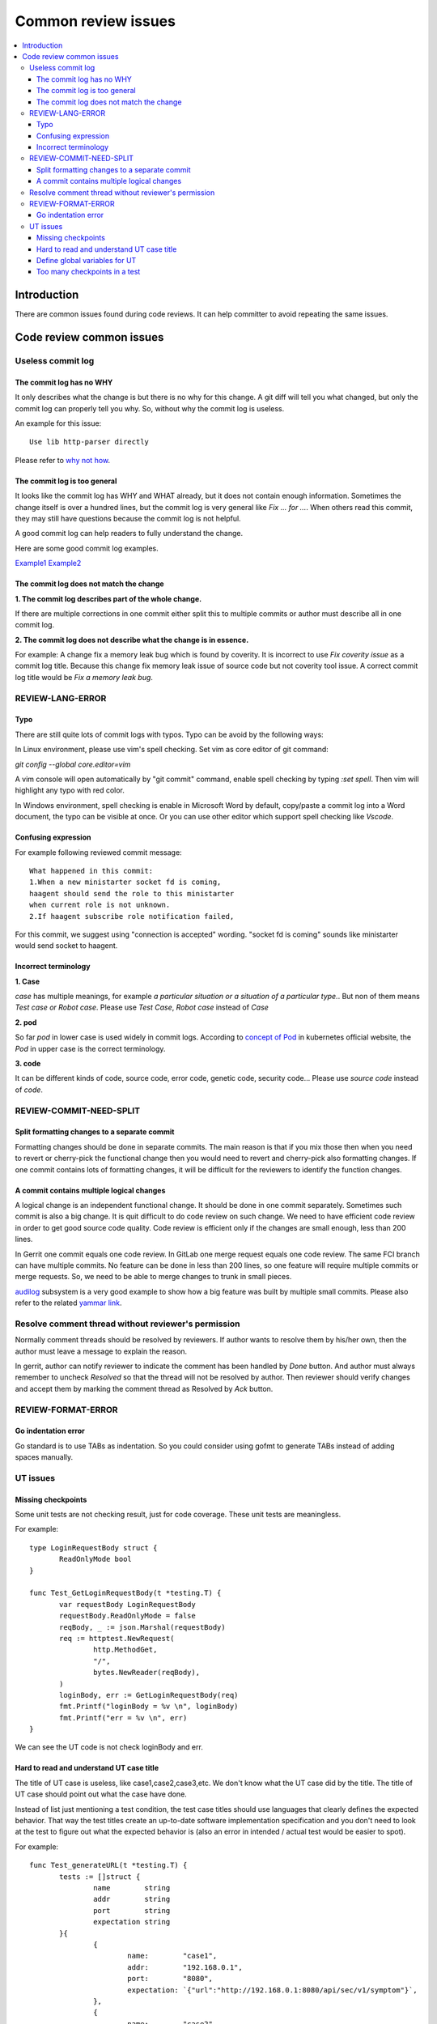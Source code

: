 **********************
Common review issues
**********************

.. contents:: :local:

Introduction
###############
There are common issues found during code reviews. It can help committer to avoid repeating the same issues.

Code review common issues
#########################

Useless commit log
******************

The commit log has no WHY
++++++++++++++++++++++++++++
It only describes what the change is but there is no why for this change. 
A git diff will tell you what changed, but only the commit log can properly
tell you why. So, without why the commit log is useless.

An example for this issue:
::

  Use lib http-parser directly

Please refer to `why not how <https://chris.beams.io/posts/git-commit/#why-not-how>`_.

The commit log is too general
++++++++++++++++++++++++++++++++
It looks like the commit log has WHY and WHAT already, but it does not contain
enough information. Sometimes the change itself is over a hundred lines, but the
commit log is very general like  `Fix ... for ...`. When others read this commit,
they may still have questions because the commit log is not helpful. 

A good commit log can help readers to fully understand the change.

Here are some good commit log examples. 

`Example1 <https://gerrite1.ext.net.nokia.com/c/scm_rcp/SS_CertMan/+/1223042>`_
`Example2 <https://gerrite1.ext.net.nokia.com/c/scm_rcp/SS_CertMan/+/1210336>`_

The commit log does not match the change
++++++++++++++++++++++++++++++++++++++++

**1. The commit log describes part of the whole change.**

If there are multiple corrections in one commit either split this to multiple
commits or author must describe all in one commit log.

**2. The commit log does not describe what the change is in essence.**

For example:
A change fix a memory leak bug which is found by coverity.
It is incorrect to use `Fix coverity issue` as a commit log title. Because this
change fix memory leak issue of source code but not coverity tool issue.
A correct commit log title would be `Fix a memory leak bug`.

REVIEW-LANG-ERROR
*****************

Typo
++++

There are still quite lots of commit logs with typos. Typo can be avoid by the
following ways:

In Linux environment, please use vim's spell checking.
Set vim as core editor of git command:

`git config --global core.editor=vim`

A vim console will open automatically by "git commit" command, enable spell
checking by typing `:set spell`. Then vim will highlight any typo with red color.

In Windows environment, spell checking is enable in Microsoft Word by default,
copy/paste a commit log into a Word document, the typo can be visible at once.
Or you can use other editor which support spell checking like `Vscode`.

Confusing expression
++++++++++++++++++++++++++

For example following reviewed commit message:
::

 What happened in this commit:
 1.When a new ministarter socket fd is coming,
 haagent should send the role to this ministarter
 when current role is not unknown.
 2.If haagent subscribe role notification failed,

For this commit, we suggest using "connection is accepted" wording.
"socket fd is coming" sounds like ministarter would send socket to
haagent.

Incorrect terminology
+++++++++++++++++++++
**1. Case**

`case` has multiple meanings, for example `a particular situation or a situation
of a particular type.`. But non of them means `Test case or Robot case`. 
Please use `Test Case`, `Robot case`  instead of `Case`

**2. pod**

So far `pod` in lower case is used widely in commit logs.
According to `concept of Pod <https://kubernetes.io/docs/concepts/workloads/pods/>`_
in kubernetes official website, the `Pod` in upper case is the correct terminology.

**3. code**

It can be different kinds of code, source code, error code, genetic code, security
code...
Please use `source code` instead of `code`.

REVIEW-COMMIT-NEED-SPLIT
****************************

Split formatting changes to a separate commit
+++++++++++++++++++++++++++++++++++++++++++++

Formatting changes should be done in separate commits.
The main reason is that if you mix those then when you need to revert
or cherry-pick the functional change then you would need to revert and
cherry-pick also formatting changes.
If one commit contains lots of formatting changes, it will be difficult
for the reviewers to identify the function changes.

A commit contains multiple logical changes
++++++++++++++++++++++++++++++++++++++++++

A logical change is an independent functional change. It should be done in one
commit separately. Sometimes such commit is also a big change. It is
quit difficult to do code review on such change. We need to have efficient code
review in order to get good source code quality. Code review is efficient only if the
changes are small enough, less than 200 lines.

In Gerrit one commit equals one code review. In GitLab one merge request equals
one code review. The same FCI branch can have multiple commits.
No feature can be done in less than 200 lines, so one feature will require multiple
commits or merge requests. So, we need to be able to merge changes to trunk in small pieces.

`audilog <https://gitlabe2.ext.net.nokia.com/rcp-security/auditlog>`_ subsystem
is a very good example to show how a big feature was built by multiple small commits.
Please also refer to the related `yammar link <https://web.yammer.com/main/threads/eyJfdHlwZSI6IlRocmVhZCIsImlkIjoiNjM0Mzk4MjI0Njc4OTEyIn0>`_.

Resolve comment thread without reviewer's permission
****************************************************

Normally comment threads should be resolved by reviewers. If author wants to
resolve them by his/her own, then the author must leave a message to explain the
reason.

In gerrit, author can notify reviewer to indicate the comment has been handled by
`Done` button. And author must always remember to uncheck `Resolved` so that the
thread will not be resolved by author. Then reviewer should verify changes
and accept them by marking the comment thread as Resolved by `Ack` button.

REVIEW-FORMAT-ERROR
***********************

Go indentation error
++++++++++++++++++++++++++

Go standard is to use TABs as indentation. So you could consider
using gofmt to generate TABs instead of adding spaces manually.

UT issues
*************

Missing checkpoints
+++++++++++++++++++++++++

Some unit tests are not checking result, just for code coverage. These unit tests 
are meaningless.

For example:
::

 type LoginRequestBody struct {
        ReadOnlyMode bool
 }

 func Test_GetLoginRequestBody(t *testing.T) {
        var requestBody LoginRequestBody
        requestBody.ReadOnlyMode = false
        reqBody, _ := json.Marshal(requestBody)
        req := httptest.NewRequest(
                http.MethodGet,
                "/",
                bytes.NewReader(reqBody),
        )
        loginBody, err := GetLoginRequestBody(req)
        fmt.Printf("loginBody = %v \n", loginBody)
        fmt.Printf("err = %v \n", err)
 }

We can see the UT code is not check loginBody and err.

Hard to read and understand UT case title
+++++++++++++++++++++++++++++++++++++++++++++++

The title of UT case is useless, like case1,case2,case3,etc. 
We don't know what the UT case did by the title.
The title of UT case should point out what the case have done.

Instead of list just mentioning a test condition, the test case titles should use languages 
that clearly defines the expected behavior. That way the test titles create an up-to-date software 
implementation specification and you don't need to look at the test to figure out 
what the expected behavior is (also an error in intended / actual test would be easier to spot).

For example:

::

 func Test_generateURL(t *testing.T) {
        tests := []struct {
                name        string
                addr        string
                port        string
                expectation string
        }{
                {
                        name:        "case1",
                        addr:        "192.168.0.1",
                        port:        "8080",
                        expectation: `{"url":"http://192.168.0.1:8080/api/sec/v1/symptom"}`,
                },
                {
                        name:        "case2",
                        addr:        "2001:db8:4:0:f2d0:7ffc:308d:9fd4",
                        port:        "8080",
                        expectation: `{"url":"http://[2001:db8:4:0:f2d0:7ffc:308d:9fd4]:8080/api/sec/v1/symptom"}`,
                },
        }

        for _, tt := range tests {
                t.Run(tt.name, func(t *testing.T) {
                        if got := generateURL(tt.addr, tt.port, defaultApi); got != tt.expectation {
                                t.Errorf("generateURL() = %v ,Expectation = %v", got, tt.expectation)
                        }
                })
        }
 }

Use "generateUrlSuccessInIPV4Format" as the test case title instead of "case1".

Use "generateUrlSuccessInIPV6Format" as the test case title instead of "case2".

Want a deeper understanding, please refer to this link for "unit test naming":

https://qualitycoding.org/unit-test-naming/

Define global variables for UT
++++++++++++++++++++++++++++++++++++

There are many UT functions to use the same global variable in one test fixture.  
It is hard to ensure maintainability.
Each UT who use the global variable should remember to reset it in its teardown 
otherwise it will influence other cases.
And it is very easy to make mistakes when someone write new UT code.
It is best to define local variables in UT functions.

For example:
::

 var Token1 tokenInfo = tokenInfo{
        Type:                   "Type",
        Token:                  "Token1",
        Expires:                "Expires",
        LastLogin:              "LastLogin",
        LastFailedLogin:        "LastFailedLogin",
        FailedLoginAttempts:    "FailedLoginAttempts",
        PasswordExpirationDate: "PasswordExpirationDate",
        AdditionalText:         "AdditionalText",
        ReadOnlyMode:           false}

 func callback(token *tokenInfo) error {
        token.Type = "expireToken"
        return nil
 }

 func Test_startExpire(t *testing.T) {
        tests := []struct {
                name        string
                token       *tokenInfo
                expectValue string
        }{
                {
                        name:        "case1",
                        token:       &Token1,
                        expectValue: "expireToken",
                },
        }
        for _, tt := range tests {
                extendTokenTimeOut, _ := time.ParseDuration("3s")
                extendTokenTimeOut1, _ := time.ParseDuration("5s")
                tt.token.startExpire(extendTokenTimeOut, callback)
                time.Sleep(extendTokenTimeOut1)
                if tt.expectValue != tt.token.Type {
                        t.Error("test start expire failed")
                }
                tt.token.Type = "Type"
        }

 }

 func Test_stopExpire(t *testing.T) {
        tests := []struct {
                name        string
                token       *tokenInfo
                expectValue string
        }{
                {
                        name:        "case1",
                        token:       &Token1,
                        expectValue: "expireToken",
                },
        }
        for _, tt := range tests {
                extendTokenTimeOut, _ := time.ParseDuration("3s")
                tt.token.startExpire(extendTokenTimeOut, callback)
                tt.token.stopExpire()
                time.Sleep(extendTokenTimeOut)
                if tt.expectValue == tt.token.Type {
                        t.Error("test stop expire failed")
                }
                tt.token.Type = "Type"
        }
 }

Too many checkpoints in a test
++++++++++++++++++++++++++++++++++++

There are too many test points in one UT function. But We cannot distinguish them from each other.
So the test result is not clear enough. For example, when we write GO UT, We can use **t.run** to do sub test, 
and the test result is more clear. We also can split the UT function into several UT functions.

For example:

UT code before re-factoring:

::

 func TestValidateReqWithUserName(t *testing.T) {
        req := &http.Request{}
        roles := []string{"tst"}

        patchs := ApplyFunc(getUserFromRequest, func(_ *http.Request) (*userInfo, error) {
                return nil, errors.Errorf("Get user from request failed.")
        })
        usr, msg, err, _ := ValidateReqWithUserName(req, roles)
        assert.NotNil(t, err)
        assert.Equal(t, "", usr)
        assert.Equal(t, "Failed to get the user from the request.", msg)
        patchs.Reset()

        patchs.ApplyFunc(getUserFromRequest, func(_ *http.Request) (*userInfo, error) {
                return &userInfo{Username: "tst"}, nil
        })
        patchs.ApplyFunc(isUserAllowed, func(_ string, _ []string) (bool, error, int) {
                return false, errors.Errorf("User not allowed."), 500
        })
        usr, msg, err, _ = ValidateReqWithUserName(req, roles)
        assert.NotNil(t, err)
        assert.Equal(t, "tst", usr)
        assert.Equal(t, "Authorization Failed. Failed to check roles from UM.", msg)
        patchs.Reset()

        patchs.ApplyFunc(getUserFromRequest, func(_ *http.Request) (*userInfo, error) {
                return &userInfo{Username: "tst"}, nil
        })
        patchs.ApplyFunc(isUserAllowed, func(_ string, _ []string) (bool, error, int) {
                return false, errors.New("Insufficient Access Rights."), 405
        })
        usr, msg, err, _ = ValidateReqWithUserName(req, roles)
        assert.NotNil(t, err)
        assert.Equal(t, "tst", usr)
        assert.Equal(t, "Authorization Failed, insufficient Access Rights.", msg)
        patchs.Reset()

        patchs.ApplyFunc(getUserFromRequest, func(_ *http.Request) (*userInfo, error) {
                return &userInfo{Username: "tst"}, nil
        })
        patchs.ApplyFunc(isUserAllowed, func(_ string, _ []string) (bool, error, int) {
                return true, nil, 200
        })
        usr, msg, err, _ = ValidateReqWithUserName(req, roles)
        assert.Nil(t, err)
        assert.Equal(t, "tst", usr)
        assert.Equal(t, "Authorization Success.", msg)
        patchs.Reset()
 }

UT code after re-factoring:

::

 func TestValidateReqWithUserName(t *testing.T) {
        req := &http.Request{}
        roles := []string{"tst"}

        t.Run("ValidateReqWithUserNameFailIfRequestHasNoUser", func(t *testing.T) {
            patchs := ApplyFunc(getUserFromRequest, func(_ *http.Request) (*userInfo, error) {
                    return nil, errors.Errorf("Get user from request failed.")
            })
            usr, msg, err, _ := ValidateReqWithUserName(req, roles)
            assert.NotNil(t, err)
            assert.Equal(t, "", usr)
            assert.Equal(t, "Failed to get the user from the request.", msg)
            patchs.Reset()
        })

        t.Run("ValidateReqWithUserNameFailIfUserNotAllowed", func(t *testing.T) {
            patchs.ApplyFunc(getUserFromRequest, func(_ *http.Request) (*userInfo, error) {
                    return &userInfo{Username: "tst"}, nil
            })
            patchs.ApplyFunc(isUserAllowed, func(_ string, _ []string) (bool, error, int) {
                    return false, errors.Errorf("User not allowed."), 500
            })
            usr, msg, err, _ = ValidateReqWithUserName(req, roles)
            assert.NotNil(t, err)
            assert.Equal(t, "tst", usr)
            assert.Equal(t, "Authorization Failed. Failed to check roles from UM.", msg)
            patchs.Reset()
        })

        t.Run("ValidateReqWithUserNameFailIfUserHaveInsufficientAccessRights", func(t *testing.T) {
            patchs.ApplyFunc(getUserFromRequest, func(_ *http.Request) (*userInfo, error) {
                    return &userInfo{Username: "tst"}, nil
            })
            patchs.ApplyFunc(isUserAllowed, func(_ string, _ []string) (bool, error, int) {
                    return false, errors.New("Insufficient Access Rights."), 405
            })
            usr, msg, err, _ = ValidateReqWithUserName(req, roles)
            assert.NotNil(t, err)
            assert.Equal(t, "tst", usr)
            assert.Equal(t, "Authorization Failed, insufficient Access Rights.", msg)
            patchs.Reset()
        })

        t.Run("ValidateReqWithUserNameSuccess", func(t *testing.T) {
            patchs.ApplyFunc(getUserFromRequest, func(_ *http.Request) (*userInfo, error) {
                    return &userInfo{Username: "tst"}, nil
            })
            patchs.ApplyFunc(isUserAllowed, func(_ string, _ []string) (bool, error, int) {
                    return true, nil, 200
            })
            usr, msg, err, _ = ValidateReqWithUserName(req, roles)
            assert.Nil(t, err)
            assert.Equal(t, "tst", usr)
            assert.Equal(t, "Authorization Success.", msg)
            patchs.Reset()
        })
 }

UT result before re-factoring:

::

 === RUN TestValidateReqWithUserName
 --- PASS: TestValidateReqWithUserName (0.00s)

UT result after re-factoring:

::

 === RUN TestValidateReqWithUserName
 === RUN TestValidateReqWithUserName/ValidateReqWithUserNameFailIfRequestHasNoUser
 === RUN TestValidateReqWithUserName/ValidateReqWithUserNameFailIfUserNotAllowed
 === RUN TestValidateReqWithUserName/ValidateReqWithUserNameFailIfUserHaveInsufficientAccessRights
 === RUN TestValidateReqWithUserName/ValidateReqWithUserNameSuccess
 --- PASS: TestValidateReqWithUserName (0.00s)
     --- PASS: TestValidateReqWithUserName/ValidateReqWithUserNameFailIfRequestHasNoUser (0.00s)
     --- PASS: TestValidateReqWithUserName/ValidateReqWithUserNameFailIfUserNotAllowed (0.00s)
     --- PASS: TestValidateReqWithUserName/ValidateReqWithUserNameFailIfUserHaveInsufficientAccessRights (0.00s)
     --- PASS: TestValidateReqWithUserName/ValidateReqWithUserNameSuccess (0.00s)

We can see the UT result is more clear than before.

